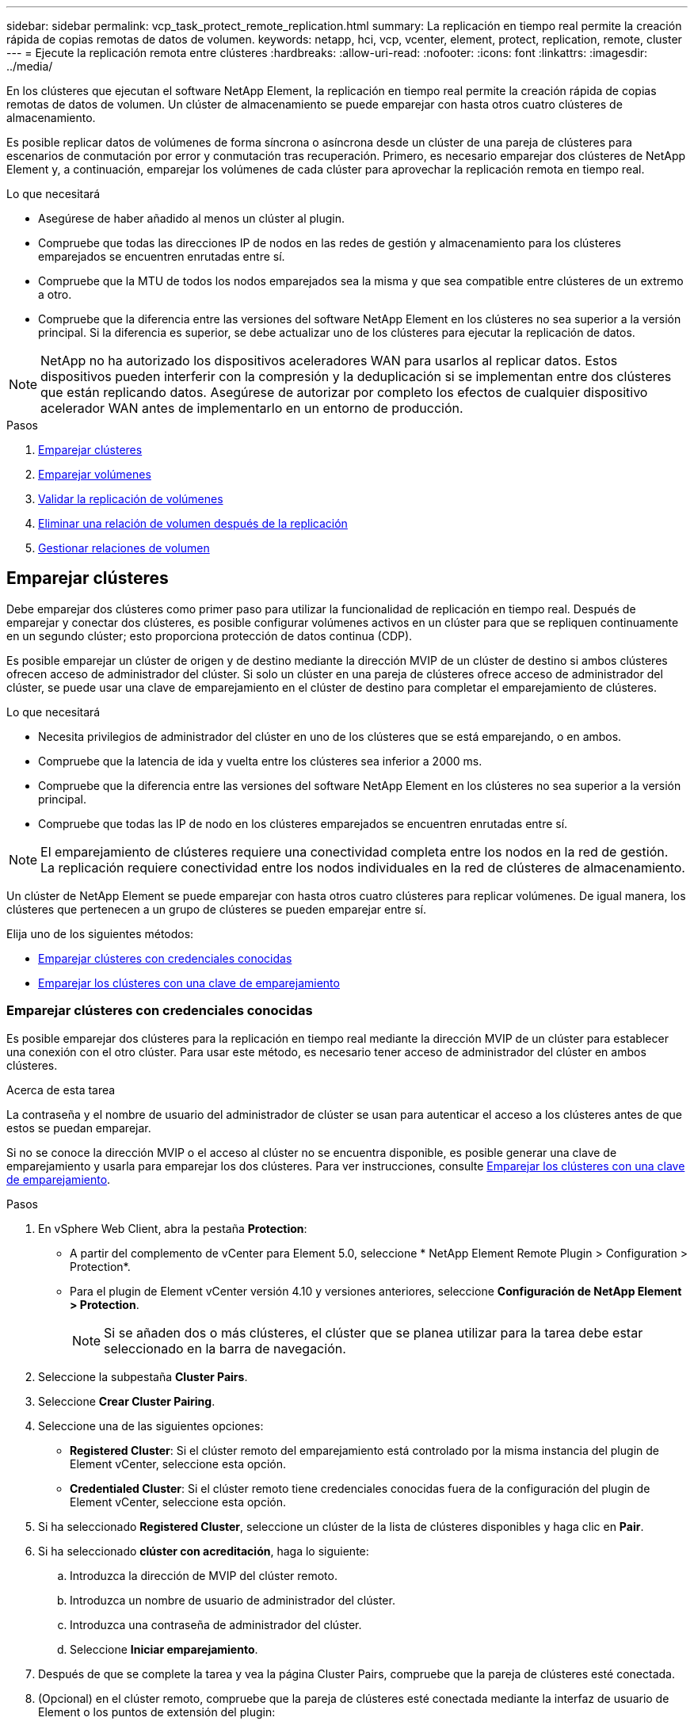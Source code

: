---
sidebar: sidebar 
permalink: vcp_task_protect_remote_replication.html 
summary: La replicación en tiempo real permite la creación rápida de copias remotas de datos de volumen. 
keywords: netapp, hci, vcp, vcenter, element, protect, replication, remote, cluster 
---
= Ejecute la replicación remota entre clústeres
:hardbreaks:
:allow-uri-read: 
:nofooter: 
:icons: font
:linkattrs: 
:imagesdir: ../media/


[role="lead"]
En los clústeres que ejecutan el software NetApp Element, la replicación en tiempo real permite la creación rápida de copias remotas de datos de volumen. Un clúster de almacenamiento se puede emparejar con hasta otros cuatro clústeres de almacenamiento.

Es posible replicar datos de volúmenes de forma síncrona o asíncrona desde un clúster de una pareja de clústeres para escenarios de conmutación por error y conmutación tras recuperación. Primero, es necesario emparejar dos clústeres de NetApp Element y, a continuación, emparejar los volúmenes de cada clúster para aprovechar la replicación remota en tiempo real.

.Lo que necesitará
* Asegúrese de haber añadido al menos un clúster al plugin.
* Compruebe que todas las direcciones IP de nodos en las redes de gestión y almacenamiento para los clústeres emparejados se encuentren enrutadas entre sí.
* Compruebe que la MTU de todos los nodos emparejados sea la misma y que sea compatible entre clústeres de un extremo a otro.
* Compruebe que la diferencia entre las versiones del software NetApp Element en los clústeres no sea superior a la versión principal. Si la diferencia es superior, se debe actualizar uno de los clústeres para ejecutar la replicación de datos.



NOTE: NetApp no ha autorizado los dispositivos aceleradores WAN para usarlos al replicar datos. Estos dispositivos pueden interferir con la compresión y la deduplicación si se implementan entre dos clústeres que están replicando datos. Asegúrese de autorizar por completo los efectos de cualquier dispositivo acelerador WAN antes de implementarlo en un entorno de producción.

.Pasos
. <<Emparejar clústeres>>
. <<Emparejar volúmenes>>
. <<Validar la replicación de volúmenes>>
. <<Eliminar una relación de volumen después de la replicación>>
. <<Gestionar relaciones de volumen>>




== Emparejar clústeres

Debe emparejar dos clústeres como primer paso para utilizar la funcionalidad de replicación en tiempo real. Después de emparejar y conectar dos clústeres, es posible configurar volúmenes activos en un clúster para que se repliquen continuamente en un segundo clúster; esto proporciona protección de datos continua (CDP).

Es posible emparejar un clúster de origen y de destino mediante la dirección MVIP de un clúster de destino si ambos clústeres ofrecen acceso de administrador del clúster. Si solo un clúster en una pareja de clústeres ofrece acceso de administrador del clúster, se puede usar una clave de emparejamiento en el clúster de destino para completar el emparejamiento de clústeres.

.Lo que necesitará
* Necesita privilegios de administrador del clúster en uno de los clústeres que se está emparejando, o en ambos.
* Compruebe que la latencia de ida y vuelta entre los clústeres sea inferior a 2000 ms.
* Compruebe que la diferencia entre las versiones del software NetApp Element en los clústeres no sea superior a la versión principal.
* Compruebe que todas las IP de nodo en los clústeres emparejados se encuentren enrutadas entre sí.



NOTE: El emparejamiento de clústeres requiere una conectividad completa entre los nodos en la red de gestión. La replicación requiere conectividad entre los nodos individuales en la red de clústeres de almacenamiento.

Un clúster de NetApp Element se puede emparejar con hasta otros cuatro clústeres para replicar volúmenes. De igual manera, los clústeres que pertenecen a un grupo de clústeres se pueden emparejar entre sí.

Elija uno de los siguientes métodos:

* <<Emparejar clústeres con credenciales conocidas>>
* <<Emparejar los clústeres con una clave de emparejamiento>>




=== Emparejar clústeres con credenciales conocidas

Es posible emparejar dos clústeres para la replicación en tiempo real mediante la dirección MVIP de un clúster para establecer una conexión con el otro clúster. Para usar este método, es necesario tener acceso de administrador del clúster en ambos clústeres.

.Acerca de esta tarea
La contraseña y el nombre de usuario del administrador de clúster se usan para autenticar el acceso a los clústeres antes de que estos se puedan emparejar.

Si no se conoce la dirección MVIP o el acceso al clúster no se encuentra disponible, es posible generar una clave de emparejamiento y usarla para emparejar los dos clústeres. Para ver instrucciones, consulte <<Emparejar los clústeres con una clave de emparejamiento>>.

.Pasos
. En vSphere Web Client, abra la pestaña *Protection*:
+
** A partir del complemento de vCenter para Element 5.0, seleccione * NetApp Element Remote Plugin > Configuration > Protection*.
** Para el plugin de Element vCenter versión 4.10 y versiones anteriores, seleccione *Configuración de NetApp Element > Protection*.
+

NOTE: Si se añaden dos o más clústeres, el clúster que se planea utilizar para la tarea debe estar seleccionado en la barra de navegación.



. Seleccione la subpestaña *Cluster Pairs*.
. Seleccione *Crear Cluster Pairing*.
. Seleccione una de las siguientes opciones:
+
** *Registered Cluster*: Si el clúster remoto del emparejamiento está controlado por la misma instancia del plugin de Element vCenter, seleccione esta opción.
** *Credentialed Cluster*: Si el clúster remoto tiene credenciales conocidas fuera de la configuración del plugin de Element vCenter, seleccione esta opción.


. Si ha seleccionado *Registered Cluster*, seleccione un clúster de la lista de clústeres disponibles y haga clic en *Pair*.
. Si ha seleccionado *clúster con acreditación*, haga lo siguiente:
+
.. Introduzca la dirección de MVIP del clúster remoto.
.. Introduzca un nombre de usuario de administrador del clúster.
.. Introduzca una contraseña de administrador del clúster.
.. Seleccione *Iniciar emparejamiento*.


. Después de que se complete la tarea y vea la página Cluster Pairs, compruebe que la pareja de clústeres esté conectada.
. (Opcional) en el clúster remoto, compruebe que la pareja de clústeres esté conectada mediante la interfaz de usuario de Element o los puntos de extensión del plugin:
+
** A partir del complemento de vCenter para Element 5.0, seleccione * NetApp Element Remote Plugin > Management > Protection > Cluster Pairs*.
** Para el plugin de Element vCenter versión 4.10 y versiones anteriores, seleccione *Gestión de NetApp Element > Protection > Cluster Pairs*.






=== Emparejar los clústeres con una clave de emparejamiento

Si tiene acceso de administrador del clúster a un clúster local, pero no al clúster remoto, puede emparejar los clústeres mediante una clave de emparejamiento. Una clave de emparejamiento se genera en un clúster local y se envía de forma segura a un administrador del clúster en un sitio remoto a fin de establecer una conexión y completar el emparejamiento de clústeres para la replicación en tiempo real.

En este procedimiento, se describe el emparejamiento de clústeres entre dos clústeres mediante vCenter en los sitios local y remoto. Si el plugin de vCenter no controla los clústeres, otra alternativa es https://docs.netapp.com/us-en/element-software/storage/task_replication_pair_cluster_using_pairing_key.html["inicie o complete el emparejamiento de clústeres"] Utilice la interfaz de usuario web de Element.

[[open_protection_tab]]
.Pasos
. Desde la instancia de vCenter que contiene el clúster local, abra la pestaña *Protection*:
+
** A partir del complemento de vCenter para Element 5.0, seleccione * NetApp Element Remote Plugin > Management > Protection*.
** Para el plugin de Element vCenter versión 4.10 y versiones anteriores, seleccione *Gestión de NetApp Element > Protection*.
+

NOTE: Si se añaden dos o más clústeres, el clúster que se planea utilizar para la tarea debe estar seleccionado en la barra de navegación.



. Seleccione la subpestaña *Cluster Pairs*.
. Seleccione *Crear Cluster Pairing*.
. Seleccione *clúster inaccesible*.
. Seleccione *generar clave*.
+

NOTE: Esta acción genera una clave de texto para el emparejamiento y crea una pareja de clústeres sin configurar en el clúster local. Si no completa el procedimiento, deberá eliminar manualmente la pareja de clústeres.

. Copie la clave de emparejamiento del clúster en el portapapeles.
. Seleccione *Cerrar*.
. Ponga la clave de emparejamiento a disposición del administrador del clúster en el sitio del clúster remoto.
+

NOTE: La clave de emparejamiento de clústeres contiene una versión de la dirección MVIP, el nombre de usuario, la contraseña y la información de la base de datos para permitir las conexiones de volúmenes para la replicación remota. Esta clave se debe tratar de una forma segura y no se debe almacenar de manera que se pueda acceder de forma accidental o insegura al nombre de usuario o a la contraseña.

+

IMPORTANT: No modifique ningún carácter de la clave de emparejamiento. La clave pierde su validez si se modifica.

. Desde la instancia de vCenter donde se encuentra el clúster remoto, <<open_protection_tab,Abra la ficha Protección>>.
+

NOTE: Si se añaden dos o más clústeres, el clúster que se planea utilizar para la tarea debe estar seleccionado en la barra de navegación.

+

NOTE: Como alternativa, es posible completar el emparejamiento mediante la interfaz de usuario de Element.

. Seleccione la subpestaña *Cluster Pairs*.
. Seleccione *Complete Cluster Pairing*.
+

NOTE: Espere que el indicador giratorio de carga desaparezca antes de avanzar al siguiente paso. Si se produce un error inesperado durante el proceso de emparejamiento, busque y elimine manualmente las parejas de clústeres sin configurar en los clústeres local y remoto, y vuelva a realizar el emparejamiento.

. Pegue la clave de emparejamiento del clúster local en el campo *Cluster Pairing Key*.
. Seleccione *Pair Cluster*.
. Después de que la tarea finalice y vea la página *par de clústeres*, compruebe que el par de clústeres esté conectado.
. Para verificar que la pareja de clústeres esté conectada, en el clúster remoto <<open_protection_tab,Abra la ficha Protección>> O bien use la interfaz de usuario de Element.




=== Valide las conexiones de parejas de clústeres

Una vez que se ha completado el emparejamiento de clústeres, es posible que desee verificar la conexión de la pareja de clústeres para garantizar que la replicación se haya realizado correctamente.

.Pasos
. En el clúster local, seleccione *Data Protection* > *Cluster Pairs*.
. Compruebe que la pareja de clústeres esté conectada.
. Vuelva al clúster local y a la ventana *Cluster Pairs* y compruebe que el par de clústeres esté conectado.




== Emparejar volúmenes

Después de establecer una conexión entre los clústeres de una pareja de clústeres, es posible emparejar un volumen de un clúster con un volumen en el otro clúster de la pareja.

El volumen se puede emparejar mediante uno de los siguientes métodos:

* <<Emparejar volúmenes con credenciales conocidas>>: Utilizar credenciales conocidas para ambos clústeres
* <<Emparejar volúmenes con una clave de emparejamiento>>: Utilice una clave de emparejamiento si las credenciales del clúster sólo están disponibles en el clúster de origen.
* <<Cree volúmenes de destino y emparejarlos con volúmenes locales>>: Si conoce las credenciales de ambos clústeres, cree un volumen de destino de replicación en el clúster remoto para emparejarlo con el clúster de origen.


Una vez establecida la relación de emparejamiento de volúmenes, es necesario identificar qué volumen es el destino de replicación:

* <<Asigne un origen y un destino de replicación a los volúmenes emparejados>>


.Lo que necesitará
* Estableció una conexión entre los clústeres de una pareja de clústeres.
* Es necesario tener privilegios de administrador del clúster en uno de los clústeres que se está emparejando, o en ambos.




=== Emparejar volúmenes con credenciales conocidas

Es posible emparejar un volumen local con otro volumen en un clúster remoto. Use este método si existe un acceso de administrador de clúster a los dos clústeres en los que planea emparejar volúmenes. Este método utiliza el ID de volumen del volumen en el clúster remoto para iniciar una conexión.

.Antes de empezar
* Tiene credenciales de administrador del clúster para el clúster remoto.
* Confirme que los clústeres que contienen los volúmenes están emparejados.
* Conoce el ID del volumen remoto o planea crear un volumen nuevo durante este proceso.
* Si planea utilizar el volumen local como origen, compruebe que el modo de acceso del volumen se haya establecido en Read/Write.


.Pasos
. Desde la instancia de vCenter que contiene el clúster local, abra la pestaña *Management*:
+
** A partir del complemento de vCenter para Element 5.0, seleccione *NetApp Element Remote Plugin > Management > Management*.
** Para el plugin de Element vCenter versión 4.10 y versiones anteriores, seleccione *Gestión de NetApp Element > Gestión*.


+

NOTE: Si se añaden dos o más clústeres, el clúster que se planea utilizar para la tarea debe estar seleccionado en la barra de navegación.

. Seleccione la subpestaña *Volumes*.
. En la vista *Active*, seleccione la casilla de verificación correspondiente al volumen que desea emparejar.
. Seleccione *acciones*.
. Seleccione *Volume Pairing*.
. Seleccione una de las siguientes opciones:
+
** *Creación de volumen*: Para crear un volumen de destino de replicación en el clúster remoto, seleccione esta opción. Solo se puede utilizar este método en clústeres remotos controlados por un plugin de vCenter de Element.
** *Selección de volumen*: Si un complemento de Element vCenter controla el clúster remoto del volumen de destino, seleccione esta opción.
** *Volume ID*: Si el clúster remoto del volumen de destino tiene credenciales conocidas fuera de la configuración del plugin de vCenter de Element, seleccione esta opción.


. Seleccione un modo de replicación:
+
** *Real-Time (Synchronous)*: Las escrituras se reconocen en el cliente después de que se aplican en ambos clústeres de origen y destino.
** *Tiempo real (asíncrono)*: Las escrituras se reconocen en el cliente después de que se aplican en el clúster de origen.
** *Sólo instantáneas*: Sólo se replican las instantáneas creadas en el clúster de origen. No se replican las escrituras activas del volumen de origen.


. Si ha seleccionado *creación de volumen* como opción de modo de emparejamiento, realice lo siguiente:
+
.. Seleccione un clúster emparejado de la lista desplegable.
+

NOTE: Esta acción rellena las cuentas disponibles en el clúster que se seleccionarán en el siguiente paso.

.. Seleccione una cuenta en el clúster de destino para el volumen de destino de replicación.
.. Introduzca un nombre de volumen de destino de replicación.
+

NOTE: No se puede ajustar el tamaño del volumen durante este proceso.



. Si ha seleccionado *selección de volumen* como la opción de modo de emparejamiento, haga lo siguiente:
+
.. Seleccione un clúster emparejado.
+

NOTE: Esta acción rellena los volúmenes disponibles en el clúster que se seleccionarán en el siguiente paso.

.. (Opcional) Seleccione la opción *establecer volumen remoto en destino de replicación* si desea establecer el volumen remoto como destino en el emparejamiento de volúmenes. El volumen local, si se estableció en la opción de lectura/escritura, se convierte en el origen de la pareja.
+

IMPORTANT: Si asigna un volumen existente como objetivo de replicación, los datos de ese volumen se sobrescriben. Como práctica recomendada, debe usar un volumen nuevo como objetivo de replicación.

+

NOTE: También puede asignar el origen y el destino de la replicación más adelante en el proceso de emparejamiento desde *volúmenes* > *acciones* > *Editar*. Debe asignar un origen y un destino para completar el emparejamiento.

.. Seleccione un volumen de la lista de volúmenes disponibles.


. Si ha seleccionado *Volume ID* como la opción de modo de emparejamiento, haga lo siguiente:
+
.. Seleccione un clúster emparejado de la lista desplegable.
.. Si no se registró el clúster en el plugin, introduzca un ID de usuario de administrador del clúster y una contraseña de administrador del clúster.
.. Introduzca un ID de volumen.
.. Seleccione la opción *establecer volumen remoto en destino de replicación* si desea establecer el volumen remoto como destino en el emparejamiento de volúmenes. El volumen local, si se estableció en la opción de lectura/escritura, se convierte en el origen de la pareja.
+

IMPORTANT: Si asigna un volumen existente como objetivo de replicación, los datos de ese volumen se sobrescriben. Como práctica recomendada, debe usar un volumen nuevo como objetivo de replicación.

+

NOTE: También puede asignar el origen y el destino de la replicación más adelante en el proceso de emparejamiento desde *volúmenes* > *acciones* > *Editar*. Debe asignar un origen y un destino para completar el emparejamiento.



. Seleccione *par*.
+

NOTE: Después de confirmar el emparejamiento, los dos clústeres comienzan el proceso de conexión de los volúmenes. Durante el proceso de emparejamiento, puede ver mensajes de progreso en la columna Volume Status de la página Volume Pairs.

+

NOTE: Si todavía no asignó un volumen al destino de replicación, no se completó la configuración de emparejamiento. La pareja de volúmenes mostrará PausedMisconfigured hasta que se asignen el origen y el destino de la pareja de volúmenes. Debe asignar un origen y un destino para completar el emparejamiento de volúmenes.

. Seleccione *Protección* > *pares de volumen* en cualquiera de los clústeres.
. Compruebe el estado del emparejamiento de volúmenes.




=== Emparejar volúmenes con una clave de emparejamiento

Es posible emparejar un volumen local con otro volumen en un clúster remoto mediante una clave de emparejamiento. Use este método si existe un acceso de administrador de clúster únicamente al clúster de origen. Este método genera una clave de emparejamiento que se puede usar en el clúster remoto para completar el emparejamiento de volúmenes.

.Antes de empezar
* Confirme que los clústeres que contienen los volúmenes están emparejados.
* *Prácticas recomendadas*: Establezca el volumen de origen en lectura/escritura y el volumen de destino en destino de replicación. El volumen de destino no debe contener datos y debe tener las mismas características que el volumen de origen, como el tamaño, la configuración 512e y la configuración de calidad de servicio. Si asigna un volumen existente como objetivo de replicación, los datos de ese volumen se sobrescriben. El volumen de destino puede ser mayor o igual que el volumen de origen, pero no puede ser más pequeño.


.Acerca de esta tarea
En este procedimiento, se describe el emparejamiento de volúmenes entre dos volúmenes mediante vCenter en los sitios local y remoto. Si el plugin de vCenter no controla los volúmenes, una alternativa es iniciar o completar el emparejamiento de volúmenes mediante la interfaz de usuario web de Element.

Para obtener instrucciones sobre la forma de iniciar o completar este emparejamiento, consulte la https://docs.netapp.com/us-en/element-software/storage/task_replication_pair_volumes_using_a_pairing_key.html["Documentación sobre el software NetApp Element"^].


NOTE: La clave de emparejamiento de volúmenes contiene una versión cifrada de la información de los volúmenes y puede contener información confidencial. Comparta esta clave únicamente de forma segura.

[[open_management]]
.Pasos
. Desde la instancia de vCenter que contiene el clúster local, abra la pestaña *Management*:
+
** A partir del complemento de vCenter para Element 5.0, seleccione *NetApp Element Remote Plugin > Management > Management*.
** Para el plugin de Element vCenter versión 4.10 y versiones anteriores, seleccione *Gestión de NetApp Element > Gestión*.
+

NOTE: Si se añaden dos o más clústeres, el clúster que se planea utilizar para la tarea debe estar seleccionado en la barra de navegación.



. Seleccione la subpestaña *Volumes*.
. En la vista *Active*, seleccione la casilla de verificación correspondiente al volumen que desea emparejar.
. Seleccione *acciones*.
. Seleccione *Volume Pairing*.
. Seleccione *clúster inaccesible*.
. Seleccione un modo de replicación:
+
** *Real-Time (Synchronous)*: Las escrituras se reconocen en el cliente después de que se aplican en ambos clústeres de origen y destino.
** *Tiempo real (asíncrono)*: Las escrituras se reconocen en el cliente después de que se aplican en el clúster de origen.
** *Sólo instantáneas*: Sólo se replican las instantáneas creadas en el clúster de origen. No se replican las escrituras activas del volumen de origen.


. Seleccione *generar clave*.
+

NOTE: Esta acción genera una clave de texto para el emparejamiento y crea una pareja de volúmenes sin configurar en el clúster local. Si no hace esto, deberá eliminar manualmente la pareja de volúmenes.

. Copie la clave de emparejamiento en el portapapeles.
. Seleccione *Cerrar*.
. Ponga la clave de emparejamiento a disposición del administrador del clúster en el sitio del clúster remoto.
+

NOTE: La clave de emparejamiento se debe tratar de una forma segura y no se debe almacenar de manera que se pueda acceder de forma accidental o insegura a ella.

+

IMPORTANT: No modifique ningún carácter de la clave de emparejamiento. La clave pierde su validez si se modifica.

. Desde la instancia de vCenter donde se encuentra el clúster remoto, <<open_management,Abra la pestaña Gestión>>.
+

NOTE: Si se añaden dos o más clústeres, el clúster que se planea utilizar para la tarea debe estar seleccionado en la barra de navegación.

. Seleccione la subpestaña *Volumes*.
. En la vista *Active*, seleccione la casilla de verificación correspondiente al volumen que desea emparejar.
. Seleccione *acciones*.
. Seleccione *Volume Pairing*.
. Seleccione *Complete Cluster Pairing*.
. Pegue la clave de emparejamiento del otro clúster en el cuadro *clave de emparejamiento*.
. Seleccione *Complete Pairing*.
+

NOTE: Después de confirmar el emparejamiento, los dos clústeres comienzan el proceso de conexión de los volúmenes. Durante el proceso de emparejamiento, puede ver mensajes de progreso en la columna Volume Status de la página Volume Pairs. Si se produce un error inesperado durante el proceso de emparejamiento, busque y elimine manualmente las parejas de clústeres sin configurar en los clústeres local y remoto, y vuelva a realizar el emparejamiento.

+

IMPORTANT: Si todavía no asignó un volumen al destino de replicación, no se completó la configuración de emparejamiento. La pareja de volúmenes mostrará "PausedMisconfigured" hasta que se asignen el origen y el destino de la pareja de volúmenes. Debe asignar un origen y un destino para completar el emparejamiento de volúmenes.

. Seleccione *Protección* > *pares de volumen* en cualquiera de los clústeres.
. Compruebe el estado del emparejamiento de volúmenes.
+

NOTE: Los volúmenes emparejados mediante una clave de emparejamiento se muestran después de que se completa el proceso de emparejamiento en la ubicación remota.





=== Cree volúmenes de destino y emparejarlos con volúmenes locales

Es posible emparejar dos o más volúmenes locales con volúmenes de destino en un clúster remoto. Este proceso crea un volumen de destino de replicación en el clúster remoto de cada volumen de origen local que se selecciona. Use este método si el plugin controla el clúster, existe acceso de administrador de clúster a los dos clústeres en los que se deben emparejar los volúmenes y el clúster remoto.

Este método utiliza el ID de volumen de cada volumen en el clúster remoto para iniciar una o varias conexiones.

.Antes de empezar
* Asegúrese de tener credenciales de administrador del clúster para el clúster remoto.
* Confirme que los clústeres que contienen los volúmenes se emparejaron mediante el plugin.
* Compruebe que el plugin controla el clúster remoto.
* Confirme que el modo de acceso de cada volumen local se estableció en Read/Write.


.Pasos
. Desde la instancia de vCenter que contiene el clúster local, abra la pestaña *Management*:
+
** A partir del complemento de vCenter para Element 5.0, seleccione *NetApp Element Remote Plugin > Management > Management*.
** Para el plugin de Element vCenter versión 4.10 y versiones anteriores, seleccione *Gestión de NetApp Element > Gestión*.


+

NOTE: Si se añaden dos o más clústeres, el clúster que se planea utilizar para la tarea debe estar seleccionado en la barra de navegación.

. Seleccione la subpestaña *Volumes*.
. En la vista *Active*, seleccione dos o más volúmenes que desee emparejar.
. Seleccione *acciones*.
. Seleccione *Volume Pairing*.
. Seleccione un *modo de replicación*:
+
** *Real-Time (Synchronous)*: Las escrituras se reconocen en el cliente después de que se aplican en ambos clústeres de origen y destino.
** *Tiempo real (asíncrono)*: Las escrituras se reconocen en el cliente después de que se aplican en el clúster de origen.
** *Sólo instantáneas*: Sólo se replican las instantáneas creadas en el clúster de origen. No se replican las escrituras activas del volumen de origen.


. Seleccione un clúster emparejado de la lista desplegable.
. Seleccione una cuenta en el clúster de destino para el volumen de destino de replicación.
. (Opcional) Escriba un prefijo o sufijo para los nombres de los volúmenes nuevos en el clúster de destino.
+

NOTE: Se muestra un ejemplo de nombre de volumen con el nombre modificado.

. Seleccione *Crear pares*.
+

NOTE: Después de confirmar el emparejamiento, los dos clústeres comienzan el proceso de conexión de los volúmenes. Durante el proceso de emparejamiento, puede ver mensajes de progreso en la columna Volume Status de la página Volume Pairs. Una vez que finaliza el proceso, se crean y se conectan nuevos volúmenes de destino en el clúster remoto.

. Seleccione *Protección* > *pares de volumen* en cualquiera de los clústeres.
. Compruebe el estado del emparejamiento de volúmenes.




=== Asigne un origen y un destino de replicación a los volúmenes emparejados

Si no asignó un volumen para que sea objetivo de replicación durante el emparejamiento de volúmenes, la configuración no está completa. Puede utilizar este procedimiento para asignar un volumen de origen y su volumen de destino de replicación. Un origen u objetivo de replicación pueden ser un volumen de una pareja de volúmenes.

Este procedimiento también se puede usar para redirigir datos desde un volumen de origen hacia un volumen de destino remoto en caso de que no esté disponible el volumen de origen.

.Antes de empezar
Debe tener acceso a los clústeres que contienen los volúmenes de origen y de destino.

.Acerca de esta tarea
Este procedimiento describe la asignación de volúmenes de origen y replicación entre dos clústeres mediante vCenter en los sitios local y remoto. Si el plugin de vCenter no controla los volúmenes, una alternativa es https://docs.netapp.com/us-en/element-software/storage/task_replication_assign_replication_source_and_target_to_paired_volumes.html["asigne un volumen de origen o replicación"] Utilice la interfaz de usuario web de Element.

Un volumen de origen de replicación tiene acceso de lectura/escritura a la cuenta. Un volumen de destino de replicación solo es accesible mediante el origen de replicación como lectura/escritura.

*Prácticas recomendadas*: El volumen de destino no debe contener datos y debe tener las mismas características que el volumen de origen, como el tamaño, la configuración 512e y la configuración QoS. El volumen de destino puede ser mayor o igual que el volumen de origen, pero no puede ser más pequeño.

.Pasos
. Seleccione el clúster que contiene el volumen emparejado que desea usar como origen de replicación desde el punto de extensión del plugin:
+
** A partir del complemento de Element para vCenter 5.0 desde el *complemento remoto de NetApp > Management*.
** Para el plugin de Element vCenter versión 4.10 y versiones anteriores, seleccione *NetApp Element Management*.


. En el punto de extensión del plugin de Element para la versión de vCenter Server, seleccione la pestaña *Management*.
. Seleccione la subpestaña *Volumes*.
. En la vista *Active*, seleccione la casilla de verificación del volumen que desea editar.
. Seleccione *acciones*.
. Seleccione *Editar*.
. En la lista desplegable Access, seleccione *lectura/escritura*.
+

IMPORTANT: Si va a revertir la asignación de origen y objetivo, esta acción hará que la pareja de volúmenes muestre PausedMisconfigured hasta que se asigne un nuevo objetivo de replicación. Cambiar el acceso pone en pausa la replicación de volumen y provoca el cese de la transmisión de datos. Asegúrese de haber coordinado estos cambios en ambos sitios.

. Seleccione *OK*.
. Seleccione el clúster que contiene el volumen emparejado que desea usar como objetivo de replicación:
+
** Para el complemento de Element vCenter 4.10 y versiones anteriores, seleccione *NetApp Element Management > Management > Management*.
** A partir del complemento de vCenter para Element 5.0, * Plugin remoto de NetApp > gestión > gestión*.


. Seleccione la subpestaña *Volumes*.
. En la vista *Active*, seleccione la casilla de verificación del volumen que desea editar.
. Seleccione *acciones*.
. Seleccione *Editar*.
. En la lista desplegable *Access*, seleccione *destino de replicación*.
+

IMPORTANT: Si asigna un volumen existente como objetivo de replicación, los datos de ese volumen se sobrescriben. Como práctica recomendada, debe usar un volumen nuevo como objetivo de replicación.

. Seleccione *OK*.




== Validar la replicación de volúmenes

Una vez que se replica un volumen, los volúmenes de origen y objetivo deben estar activos. Cuando en el estado Active, los volúmenes se emparejan, los datos se envían del volumen de origen al de destino y los datos están sincronizados.

.Pasos
. Desde la instancia de vCenter que contiene el clúster local, abra la pestaña *Protection*:
+
** A partir del complemento de vCenter para Element 5.0, seleccione * NetApp Element Remote Plugin > Management > Protection*.
** Para el plugin de Element vCenter versión 4.10 y versiones anteriores, seleccione *Gestión de NetApp Element > Protection*.


+

NOTE: Si se añaden dos o más clústeres, el clúster que se planea utilizar para la tarea debe estar seleccionado en la barra de navegación.

. Seleccione la subpestaña *pares de volumen*.
. Compruebe que el estado del volumen sea Active.




== Eliminar una relación de volumen después de la replicación

Una vez que se completa la replicación y ya no se necesita la relación de emparejamiento de volúmenes, es posible eliminar la relación de volumen.

Consulte <<Elimine una pareja de volúmenes>>.



== Gestionar relaciones de volumen

Es posible gestionar las relaciones de volúmenes de muchas maneras, como pausar la replicación, revertir el emparejamiento de volúmenes, cambiar el modo de replicación, eliminar una pareja de volúmenes o eliminar una pareja de clústeres.

* <<Detenga la replicación>>
* <<Cambie el modo de replicación>>
* <<Elimine una pareja de volúmenes>>
* <<Elimine una pareja de clústeres>>




=== Detenga la replicación

Es posible editar las propiedades de una pareja de volúmenes para pausar manualmente la replicación.

.Pasos
. Desde la instancia de vCenter que contiene el clúster local, abra la pestaña *Protection*:
+
** A partir del complemento de vCenter para Element 5.0, seleccione * NetApp Element Remote Plugin > Management > Protection*.
** Para el plugin de Element vCenter versión 4.10 y versiones anteriores, seleccione *Gestión de NetApp Element > Protection*.


+

NOTE: Si se añaden dos o más clústeres, el clúster que se planea utilizar para la tarea debe estar seleccionado en la barra de navegación.

. Seleccione la subpestaña *pares de volumen*.
. Seleccione la casilla de comprobación de la pareja de volúmenes que desea editar.
. Seleccione *acciones*.
. Seleccione *Editar*.
. PAUSE o inicie manualmente el proceso de replicación.
+

IMPORTANT: Cuando se pausa o se reanuda manualmente una replicación de volumen, se detiene o se reanuda la transmisión de datos. Asegúrese de haber coordinado estos cambios en ambos sitios.

. Seleccione *Guardar cambios*.




=== Cambie el modo de replicación

Es posible editar las propiedades de una pareja de volúmenes para realizar cambios en el modo de replicación de la relación de pareja de volúmenes.

.Pasos
. Desde la instancia de vCenter que contiene el clúster local, abra la pestaña *Protection*:
+
** A partir del complemento de vCenter para Element 5.0, seleccione * NetApp Element Remote Plugin > Management > Protection*.
** Para el plugin de Element vCenter versión 4.10 y versiones anteriores, seleccione *Gestión de NetApp Element > Protection*.


+

NOTE: Si se añaden dos o más clústeres, el clúster que se planea utilizar para la tarea debe estar seleccionado en la barra de navegación.

. Seleccione la subpestaña *pares de volumen*.
. Seleccione la casilla de comprobación de la pareja de volúmenes que desea editar.
. Seleccione *acciones*.
. Seleccione *Editar*.
. Seleccione un nuevo modo de replicación:
+

IMPORTANT: Al cambiar el modo de replicación, el modo cambia de inmediato. Asegúrese de haber coordinado estos cambios en ambos sitios.

+
** *Real-Time (Synchronous)*: Las escrituras se reconocen en el cliente después de que se aplican tanto en los clústeres de origen como de destino.
** *Tiempo real (asíncrono)*: Las escrituras se reconocen en el cliente después de que se aplican en el clúster de origen.
** *Sólo instantáneas*: Sólo se replican las instantáneas creadas en el clúster de origen. No se replican las escrituras activas del volumen de origen.


. Seleccione *Guardar cambios*.




=== Elimine una pareja de volúmenes

Es posible eliminar una pareja de volúmenes si se desea quitar una asociación de pareja entre dos volúmenes.

.Acerca de esta tarea
En este procedimiento, se describe la eliminación de una relación de emparejamiento de volúmenes entre dos volúmenes mediante vCenter en los sitios local y remoto.

Si el plugin de vCenter no controla los volúmenes, otra alternativa es link:https://docs.netapp.com/us-en/element-software/storage/task_replication_delete_volume_relationship_after_replication.html["elimine un extremo de la pareja de volúmenes"] Utilice la interfaz de usuario web de Element.

.Pasos
. Desde la instancia de vCenter que contiene el clúster local, abra la pestaña *Protection*:
+
** A partir del complemento de vCenter para Element 5.0, seleccione * NetApp Element Remote Plugin > Management > Protection*.
** Para el plugin de Element vCenter versión 4.10 y versiones anteriores, seleccione *Gestión de NetApp Element > Protection*.


+

NOTE: Si se añaden dos o más clústeres, el clúster que se planea utilizar para la tarea debe estar seleccionado en la barra de navegación.

. Seleccione la subpestaña *pares de volumen*.
. Seleccione la o las parejas de volúmenes que desee eliminar.
. Seleccione *acciones*.
. Seleccione *Eliminar*.
. Confirme los detalles de cada pareja de volúmenes.
+

NOTE: Si el plugin no gestiona los clústeres, esta acción solo elimina el extremo de la pareja de volúmenes en el clúster local. Es necesario eliminar manualmente el extremo de la pareja de volúmenes del clúster remoto para quitar por completo la relación de emparejamiento.

. (Opcional para clústeres administrados por el plugin) Active la casilla de verificación *Change Replication Target Access to* y seleccione un nuevo modo de acceso para el volumen de destino de replicación. Este nuevo modo de acceso se aplicará una vez que se haya eliminado la relación de emparejamiento de volúmenes.
. Seleccione *Sí*.




=== Elimine una pareja de clústeres

Es posible eliminar una relación de emparejamiento de clústeres entre dos clústeres mediante vCenter en los sitios local y remoto. Para quitar una relación de emparejamiento de clústeres por completo, es necesario eliminar los extremos de la pareja de clústeres tanto del clúster local como del remoto.

Es posible utilizar el plugin de vCenter para eliminar un extremo de la pareja de clústeres

Si el plugin de vCenter no controla los clústeres, otra alternativa es link:https://docs.netapp.com/us-en/element-software/storage/task_replication_delete_cluster_pair.html["elimine un extremo de la pareja de clústeres"] Utilice la interfaz de usuario web de Element.

.Pasos
. Desde la instancia de vCenter que contiene el clúster local, abra la pestaña *Protection*:
+
** A partir del complemento de vCenter para Element 5.0, seleccione * NetApp Element Remote Plugin > Management > Protection*.
** Para el plugin de Element vCenter versión 4.10 y versiones anteriores, seleccione *Gestión de NetApp Element > Protection*.


. Seleccione la subpestaña *Cluster Pairs*.
. Seleccione la casilla de comprobación de la pareja de clústeres que desea eliminar.
. Seleccione *acciones*.
. Seleccione *Eliminar*.
. Confirme la acción.
+

NOTE: Esta acción solo elimina el extremo de la pareja de clústeres en el clúster local. Es necesario eliminar manualmente el extremo de la pareja de clústeres del clúster remoto para quitar por completo la relación de emparejamiento.

. Repita los pasos desde el clúster remoto de la pareja de clústeres.




== Mensajes y advertencias sobre el emparejamiento de volúmenes

Es posible ver la información de los volúmenes que se emparejaron o que están en proceso de emparejamiento desde la página Volume Pairs de la pestaña Protection del punto de extensión del plugin. A partir del complemento de Element para vCenter 5.0, seleccione la pestaña Management en el punto de extensión NetApp Element Remote Plugin. Para el plugin de Element vCenter versión 4.10 y versiones anteriores, seleccione el punto de extensión NetApp Element Management.

El sistema muestra los mensajes de emparejamiento y progreso en la columna Volume Status.

* <<Mensajes sobre el emparejamiento de volúmenes>>
* <<Advertencias sobre el emparejamiento de volúmenes>>




=== Mensajes sobre el emparejamiento de volúmenes

Es posible ver mensajes durante el proceso inicial de emparejamiento en la página Volume Pairs de la pestaña Protection del punto de extensión del plugin. Estos mensajes se muestran en la columna Volume Status y pueden aparecer tanto en los extremos de origen como de destino del emparejamiento.

* *PausedDisconnected*: Se ha agotado el tiempo de ejecución de la replicación de origen o los RPC de sincronización. Se perdió la conexión con el clúster remoto. Compruebe las conexiones de red con el clúster.
* *ResumingConnected**: La sincronización de replicación remota está activa. Se inicia el proceso de sincronización y se esperan los datos.
* *ReumingRRSync**: Se está realizando una copia sencilla de Helix de los metadatos del volumen en el clúster emparejado.
* *ReumingLocalSync**: Se está haciendo una copia doble Helix de los metadatos del volumen en el clúster emparejado.
* *ReumingDataTransfer**: Se ha reanudado la transferencia de datos.
* *Activo*: Los volúmenes están emparejados y los datos se envían desde el origen al volumen de destino y los datos están sincronizados.
* *Inactivo*: No se está produciendo ninguna actividad de replicación.


*Este proceso está controlado por el volumen de destino y puede que no se muestre en el volumen de origen.



=== Advertencias sobre el emparejamiento de volúmenes

Es posible ver mensajes de advertencia después de emparejar volúmenes en la página Volume Pairs de la pestaña Protection, en el punto de extensión del plugin. Estos mensajes se muestran en la columna Volume Status y pueden aparecer tanto en los extremos de origen como de destino del emparejamiento.

Estos mensajes pueden aparecer tanto en los extremos de origen como de destino del emparejamiento, a menos que se indique de otro modo.

* *PausedaClusterFull*: Debido a que el clúster de destino está lleno, la replicación de origen y la transferencia de datos masivos no pueden continuar. El mensaje aparece solamente en el extremo de origen de la pareja.
* *PausedExceededededMaxSnapshotCount*: El volumen de destino ya tiene el número máximo de instantáneas y no puede replicar instantáneas adicionales.
* *PausedManual*: El volumen local se ha pausado manualmente. La pausa se debe cancelar antes de que se reanude la replicación.
* *PausedManualRemote*: El volumen remoto está en modo de pausa manual. Se requiere intervención manual para cancelar la pausa del volumen remoto antes de que se reanude la replicación.
* *PausedMisconfigured*: Esperando una fuente y un destino activos. Se requiere intervención manual para reanudar la replicación.
* *PausedQoS*: La QoS de destino no pudo sostener el IO entrante. La replicación se reanuda automáticamente. El mensaje aparece solamente en el extremo de origen de la pareja.
* *PausedSlowLink*: Se ha detectado un vínculo lento y se ha detenido la replicación. La replicación se reanuda automáticamente. El mensaje aparece solamente en el extremo de origen de la pareja.
* *PausedVolumeSizediscordancia*: El volumen de destino es menor que el volumen de origen.
* *PausedXCopy*: Se emite un comando SCSI XCOPY a un volumen de origen. El comando debe completarse antes de que la replicación se pueda reanudar. El mensaje aparece solamente en el extremo de origen de la pareja.
* *StoppedMisconfigured*: Se ha detectado un error de configuración permanente. El volumen remoto se purgó o se desemparejó. No se puede realizar ninguna acción correctiva y se debe establecer un nuevo emparejamiento.


[discrete]
== Obtenga más información

* https://docs.netapp.com/us-en/hci/index.html["Documentación de NetApp HCI"^]
* https://www.netapp.com/data-storage/solidfire/documentation["Página SolidFire y Element Resources"^]

